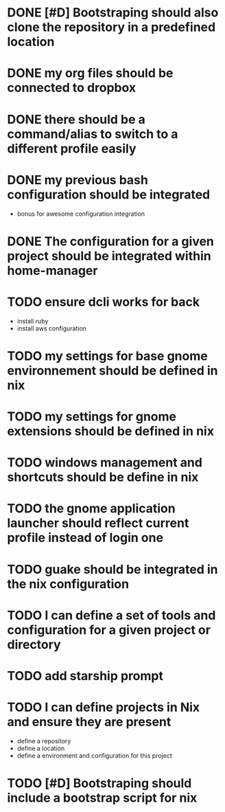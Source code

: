 
* DONE [#D] Bootstraping should also clone the repository in a predefined location
CLOSED: [2022-01-23 Sun 07:52]
* DONE my org files should be connected to dropbox
CLOSED: [2022-01-23 Sun 08:35]
* DONE there should be a command/alias to switch to a different profile easily
CLOSED: [2022-01-23 Sun 15:17]
* DONE my previous bash configuration should be integrated
CLOSED: [2022-01-23 Sun 15:18]
- bonus for awesome configuration integration
* DONE The configuration for a given project should be integrated within home-manager
CLOSED: [2022-01-24 Mon 08:35]
* TODO ensure dcli works for back
- install ruby
- install aws configuration
* TODO my settings for base gnome environnement should be defined in nix
* TODO my settings for gnome extensions should be defined in nix
* TODO windows management and shortcuts should be define in nix
* TODO the gnome application launcher should reflect current profile instead of login one
* TODO guake should be integrated in the nix configuration
* TODO I can define a set of tools and configuration for a given project or directory
* TODO add starship prompt
* TODO I can define projects in Nix and ensure they are present
- define a repository
- define a location
- define a environment and configuration for this project
* TODO [#D] Bootstraping should include a bootstrap script for nix
